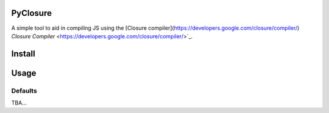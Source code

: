 PyClosure
=======================

A simple tool to aid in compiling JS using the [Closure compiler](https://developers.google.com/closure/compiler/) `Closure Compiler` <https://developers.google.com/closure/compiler/>`_.

Install
=======

.. code::
    TBA

Usage
=====

.. code::
    TBA

Defaults
--------
TBA...